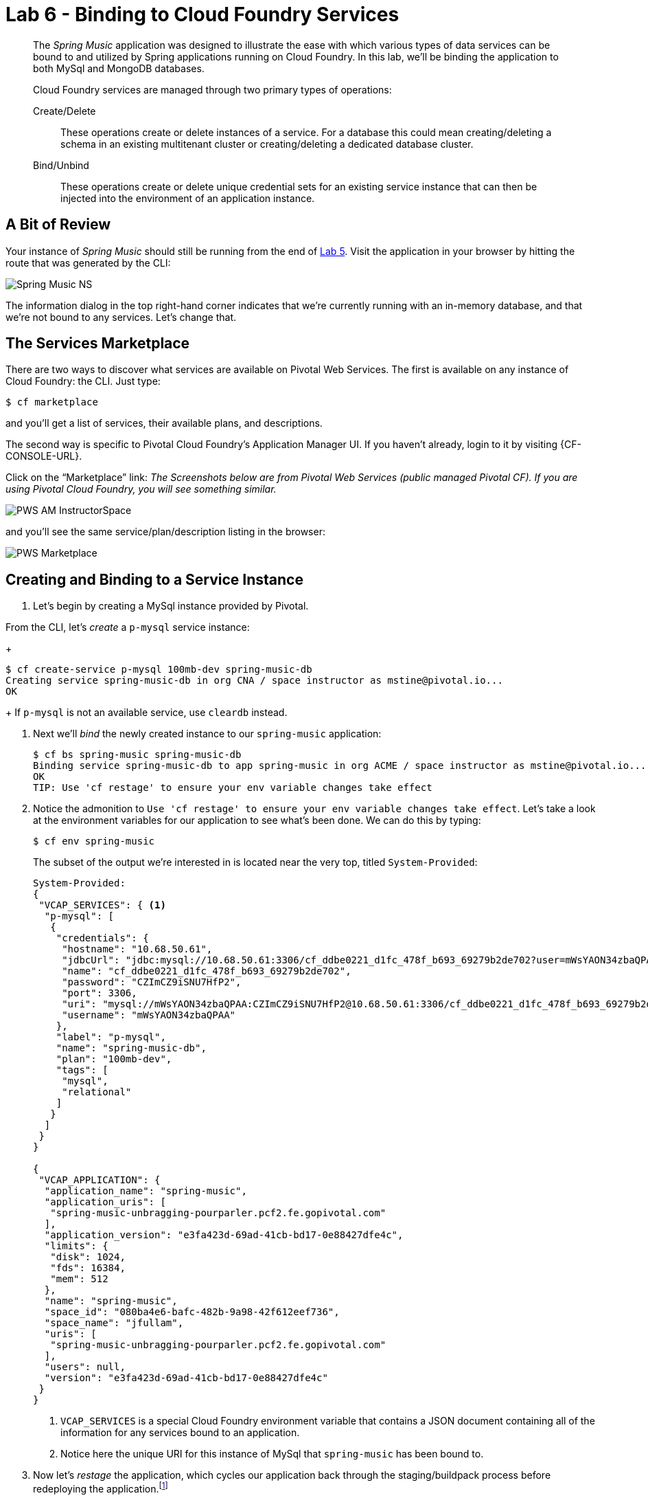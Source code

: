 :compat-mode:
= Lab 6 - Binding to Cloud Foundry Services

[abstract]
--
The _Spring Music_ application was designed to illustrate the ease with which various types of data services can be bound to and utilized by Spring applications running on Cloud Foundry.
In this lab, we'll be binding the application to both MySql and MongoDB databases.

Cloud Foundry services are managed through two primary types of operations:

Create/Delete:: These operations create or delete instances of a service.
For a database this could mean creating/deleting a schema in an existing multitenant cluster or creating/deleting a dedicated database cluster.
Bind/Unbind:: These operations create or delete unique credential sets for an existing service instance that can then be injected into the environment of an application instance.
--

== A Bit of Review

Your instance of _Spring Music_ should still be running from the end of link:../lab_05/lab_05.adoc[Lab 5].
Visit the application in your browser by hitting the route that was generated by the CLI:

image::../../../Common/images/Spring_Music_NS.png[]

The information dialog in the top right-hand corner indicates that we're currently running with an in-memory database, and that we're not bound to any services.
Let's change that.

== The Services Marketplace

There are two ways to discover what services are available on Pivotal Web Services.
The first is available on any instance of Cloud Foundry: the CLI. Just type:

----
$ cf marketplace
----

and you'll get a list of services, their available plans, and descriptions.

The second way is specific to Pivotal Cloud Foundry's Application Manager UI.
If you haven't already, login to it by visiting {CF-CONSOLE-URL}.

Click on the ``Marketplace'' link:
_The Screenshots below are from Pivotal Web Services (public managed Pivotal CF).  If you are using Pivotal Cloud Foundry, you will see something similar._

image::../../../Common/images/PWS_AM_InstructorSpace.png[]

and you'll see the same service/plan/description listing in the browser:

image::../../../Common/images/PWS_Marketplace.png[]

== Creating and Binding to a Service Instance

. Let's begin by creating a MySql instance provided by Pivotal.
 
From the CLI, let's _create_ a `p-mysql` service instance:
+
----
$ cf create-service p-mysql 100mb-dev spring-music-db 
Creating service spring-music-db in org CNA / space instructor as mstine@pivotal.io...
OK
----
+
If `p-mysql` is not an available service, use `cleardb` instead.

. Next we'll _bind_ the newly created instance to our `spring-music` application:
+
----
$ cf bs spring-music spring-music-db
Binding service spring-music-db to app spring-music in org ACME / space instructor as mstine@pivotal.io...
OK
TIP: Use 'cf restage' to ensure your env variable changes take effect
----

. Notice the admonition to `Use 'cf restage' to ensure your env variable changes take effect`.
Let's take a look at the environment variables for our application to see what's been done. We can do this by typing:
+
----
$ cf env spring-music
----
+
The subset of the output we're interested in is located near the very top, titled `System-Provided`:
+
====
----
System-Provided:
{
 "VCAP_SERVICES": { <1>
  "p-mysql": [
   {
    "credentials": {
     "hostname": "10.68.50.61",
     "jdbcUrl": "jdbc:mysql://10.68.50.61:3306/cf_ddbe0221_d1fc_478f_b693_69279b2de702?user=mWsYAON34zbaQPAA\u0026password=CZImCZ9iSNU7HfP2",
     "name": "cf_ddbe0221_d1fc_478f_b693_69279b2de702",
     "password": "CZImCZ9iSNU7HfP2",
     "port": 3306,
     "uri": "mysql://mWsYAON34zbaQPAA:CZImCZ9iSNU7HfP2@10.68.50.61:3306/cf_ddbe0221_d1fc_478f_b693_69279b2de702?reconnect=true", <2>
     "username": "mWsYAON34zbaQPAA"
    },
    "label": "p-mysql",
    "name": "spring-music-db",
    "plan": "100mb-dev",
    "tags": [
     "mysql",
     "relational"
    ]
   }
  ]
 }
}

{
 "VCAP_APPLICATION": {
  "application_name": "spring-music",
  "application_uris": [
   "spring-music-unbragging-pourparler.pcf2.fe.gopivotal.com"
  ],
  "application_version": "e3fa423d-69ad-41cb-bd17-0e88427dfe4c",
  "limits": {
   "disk": 1024,
   "fds": 16384,
   "mem": 512
  },
  "name": "spring-music",
  "space_id": "080ba4e6-bafc-482b-9a98-42f612eef736",
  "space_name": "jfullam",
  "uris": [
   "spring-music-unbragging-pourparler.pcf2.fe.gopivotal.com"
  ],
  "users": null,
  "version": "e3fa423d-69ad-41cb-bd17-0e88427dfe4c"
 }
}
----
<1> `VCAP_SERVICES` is a special Cloud Foundry environment variable that contains a JSON document containing all of the information for any services bound to an application.
<2> Notice here the unique URI for this instance of MySql that `spring-music` has been bound to.
====

. Now let's _restage_ the application, which cycles our application back through the staging/buildpack process before redeploying the application.footnote:[In this case, we could accomplish the same goal by only _restarting_ the application via `cf restart spring-music`.
A _restage_ is generally recommended because Cloud Foundry buildpacks also have access to injected environment variables and can install or configure things differently based on their values.]
+
----
$ cf restage spring-music
----
+
Once the application is running again, revisit or refresh the browser tab where you have the _Spring Music_ application loaded:
+
image::../../../Common/images/Spring_Music_PGSQL.png[]
+
As you can see from the information dialog, the application is now utilizing a MySql database via the `spring-music-db` service.

. *(OPTIONAL STEPS)* If you have a MySql GUI tool handy and you are using a lab environment that has the necessary network access (ask your instructor), you can inspect the music database created. Otherwise, your instructor will demo via a Pivotal VPN connection.

. In your DB tool, create a new server connection and populate the properties with values from the URI in your `VCAP_SERVICES` environment variable (remember `cf env spring-muisc`!):

== Swapping from MySql to MongoDB

. Now let's bind our _Spring Music_ application to MongoDB instead of MySql. First let's create footnote:[Notice in this listing that we're typing `cf cs` rather than `cf create-service`.
Most CF CLI commands have a shorthand version to save typing time.
You can view these shorthand commands via `cf help` or `cf h` (See! More shorthand!).] a MongoDB instance from the Pivotal Cloud Foundry marketplace:
+
----
$ cf cs p-mongodb development spring-music-mongo 
Creating service spring-music-mongo in org ACME / space instructor as mstine@pivotal.io...
OK
----

. Next we'll unbind our application from our MySql instance (_Spring Music_ does not support being bound to multiple datasources at the same time):
+
----
$ cf us spring-music spring-music-db
----
+
If you visit your application now, you'll see that it still works.
If you recall, environment variable changes (such as binding/unbinding of services) don't actually take effect until a _restage_ or _restart_.

. Now let's bind the application to our MongoDB instance:
+
----
$ cf bs spring-music spring-music-mongo
Binding service spring-music-mongo to app spring-music in org oreilly-class / space instructor as mstine@pivotal.io...
OK
TIP: Use 'cf restage' to ensure your env variable changes take effect
----

. And then do a restage:
+
----
$ cf restage spring-music
----

+
Once the application is running again, revisit or refresh the browser tab where you have the _Spring Music_ application loaded:
+
image::../../../Common/images/Spring_Music_Mongo.png[]
+
As you can see from the information dialog, the application is now utilizing a MongoDB database via the `spring-music-mongo` service.

. *(OPTIONAL)* Similar to the steps to view the relational data in another DB tool, a MongoDB client tool can be used to inspect the MongoDB instance.  Your instructor can demo this if you do not have access to the tool and / or the appropriate network access to the MongoDB instance.

== Clean Up

Because of the limited PWS quota we have for this course, let's clean up our application and services to make room for future labs.

. Delete the `spring-music` application:
+
----
$ cf d spring-music

Really delete the app spring-music?> y
Deleting app spring-music in org oreilly-class / space instructor as mstine@pivotal.io...
OK
----

. Delete the `spring-music-mongo` service:
+
----
$ cf ds spring-music-mongo

Really delete the service spring-music-mongo?> y
Deleting service spring-music-mongo in org oreilly-class / space instructor as mstine@pivotal.io...
OK
----

. Delete the `spring-music-db` service:
+
----
$ cf ds spring-music-db

Really delete the service spring-music-db?> y
Deleting service spring-music-db in org oreilly-class / space instructor as mstine@pivotal.io...
OK
----
